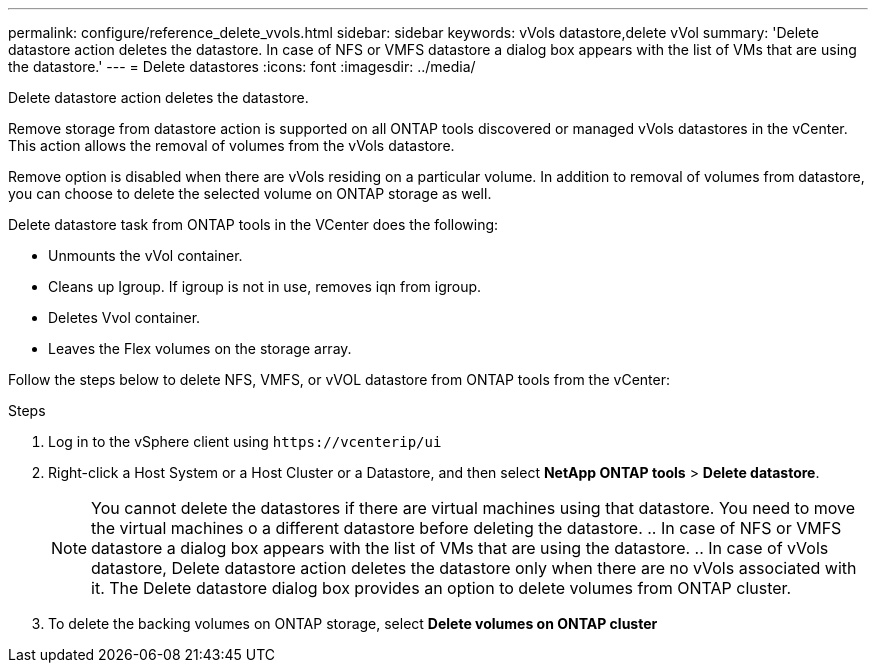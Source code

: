 ---
permalink: configure/reference_delete_vvols.html
sidebar: sidebar
keywords: vVols datastore,delete vVol
summary: 'Delete datastore action deletes the datastore. In case of NFS or VMFS datastore a dialog box appears with the list of VMs that are using the datastore.'
---
= Delete datastores
:icons: font
:imagesdir: ../media/

[.lead]
Delete datastore action deletes the datastore.

Remove storage from datastore action is supported on all ONTAP tools discovered or managed vVols datastores in the vCenter. This action allows the removal of volumes from the vVols datastore.

Remove option is disabled when there are vVols residing on a particular volume. In addition to removal of volumes from datastore, you can choose to delete the selected volume on ONTAP storage as well.

Delete datastore task from ONTAP tools in the VCenter does the following: 

* Unmounts the vVol container.
* Cleans up Igroup. If igroup is not in use, removes iqn from igroup. 
* Deletes Vvol container.
* Leaves the Flex volumes on the storage array. 

Follow the steps below to delete NFS, VMFS, or vVOL datastore from ONTAP tools from the vCenter:

.Steps

. Log in to the vSphere client using `\https://vcenterip/ui`
. Right-click a Host System or a Host Cluster or a Datastore, and then select *NetApp ONTAP tools* > *Delete datastore*.
[NOTE]
You cannot delete the datastores if there are virtual machines using that datastore. You need to move the virtual machines o a different datastore before deleting the datastore.
.. In case of NFS or VMFS datastore a dialog box appears with the list of VMs that are using the datastore.
.. In case of vVols datastore, Delete datastore action deletes the datastore only when there are no vVols associated with it. The Delete datastore dialog box provides an option to delete volumes from ONTAP cluster.
. To delete the backing volumes on ONTAP storage, select *Delete volumes on ONTAP cluster* 
